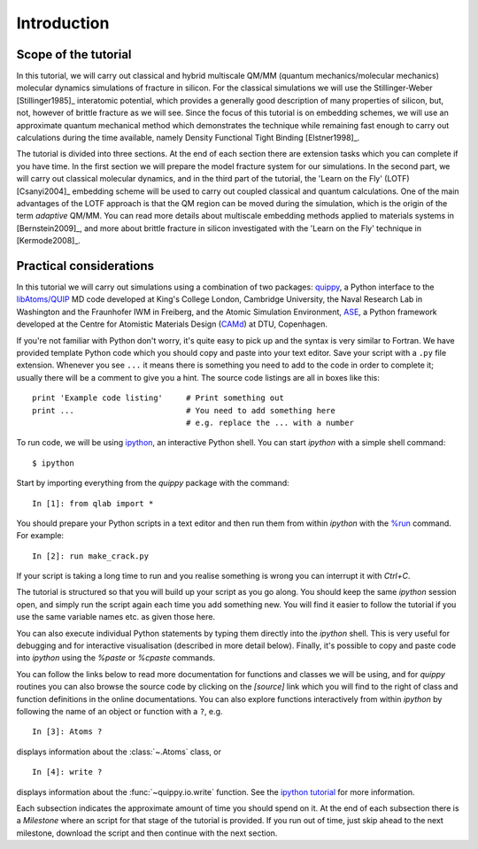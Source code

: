 Introduction
************

Scope of the tutorial
=====================

In this tutorial, we will carry out classical and hybrid multiscale
QM/MM (quantum mechanics/molecular mechanics) molecular dynamics
simulations of fracture in silicon. For the classical simulations we
will use the Stillinger-Weber [Stillinger1985]_ interatomic potential, which
provides a generally good description of many properties of silicon,
but, not, however of brittle fracture as we will see. Since the focus
of this tutorial is on embedding schemes, we will use an approximate
quantum mechanical method which demonstrates the technique while
remaining fast enough to carry out calculations during the time
available, namely Density Functional Tight Binding [Elstner1998]_.

The tutorial is divided into three sections. At the end of each
section there are extension tasks which you can complete if you have
time. In the first section we will prepare the model fracture system
for our simulations. In the second part, we will carry out classical
molecular dynamics, and in the third part of the tutorial, the 'Learn
on the Fly' (LOTF) [Csanyi2004]_ embedding scheme will be used to
carry out coupled classical and quantum calculations. One of the main
advantages of the LOTF approach is that the QM region can be moved
during the simulation, which is the origin of the term *adaptive*
QM/MM. You can read more details about multiscale embedding methods
applied to materials systems in [Bernstein2009]_, and more about brittle
fracture in silicon investigated with the 'Learn on the Fly' technique
in [Kermode2008]_.

.. _practical:

Practical considerations
========================

In this tutorial we will carry out simulations using a combination of
two packages: `quippy <http://www.jrkermode.co.uk/quippy>`_, a Python
interface to the `libAtoms/QUIP <http://www.libatoms.org>`_ MD code
developed at King's College London, Cambridge University, the Naval
Research Lab in Washington and the Fraunhofer IWM in Freiberg, and the
Atomic Simulation Environment, `ASE <https://wiki.fysik.dtu.dk/ase>`_,
a Python framework developed at the Centre for Atomistic Materials
Design (`CAMd <http://www.camd.dtu.dk/>`_) at DTU, Copenhagen.

If you're not familiar with Python don't worry, it's quite easy to
pick up and the syntax is very similar to Fortran. We have provided
template Python code which you should copy and paste into your text
editor. Save your script with a ``.py`` file extension. Whenever you
see ``...`` it means there is something you need to add to the code in
order to complete it; usually there will be a comment to give you a
hint. The source code listings are all in boxes like this::

   print 'Example code listing'     # Print something out
   print ...                        # You need to add something here
                                    # e.g. replace the ... with a number

To run code, we will be using `ipython <http://ipython.org>`_, an interactive Python
shell. You can start `ipython` with a simple shell command::
   
   $ ipython

Start by importing everything from the `quippy` package with the
command::

   In [1]: from qlab import *

You should prepare your Python scripts in a text editor and then run
them from within `ipython` with the `%run
<http://ipython.org/ipython-doc/stable/interactive/tutorial.html#running-and-editing>`_
command. For example::

   In [2]: run make_crack.py

If your script is taking a long time to run and you realise something
is wrong you can interrupt it with `Ctrl+C`.

The tutorial is structured so that you will build up your script as
you go along. You should keep the same `ipython` session open, and
simply run the script again each time you add something new. You will
find it easier to follow the tutorial if you use the same variable
names etc. as given those here.

You can also execute individual Python statements by typing them
directly into the `ipython` shell. This is very useful for debugging
and for interactive visualisation (described in more detail
below). Finally, it's possible to copy and paste code into `ipython`
using the `%paste` or `%cpaste` commands.

You can follow the links below to read more documentation for
functions and classes we will be using, and for `quippy` routines you
can also browse the source code by clicking on the `[source]` link
which you will find to the right of class and function definitions in
the online documentations. You can also explore functions
interactively from within `ipython` by following the name of an object
or function with a ``?``, e.g. ::

   In [3]: Atoms ?

displays information about the :class:`~.Atoms` class, or ::

   In [4]: write ?

displays information about the :func:`~quippy.io.write` function. See
the `ipython tutorial
<http://ipython.org/ipython-doc/stable/interactive/tutorial.html>`_
for more information.

Each subsection indicates the approximate amount of time you should
spend on it. At the end of each subsection there is a *Milestone*
where an script for that stage of the tutorial is provided. If you run
out of time, just skip ahead to the next milestone, download the
script and then continue with the next section.

